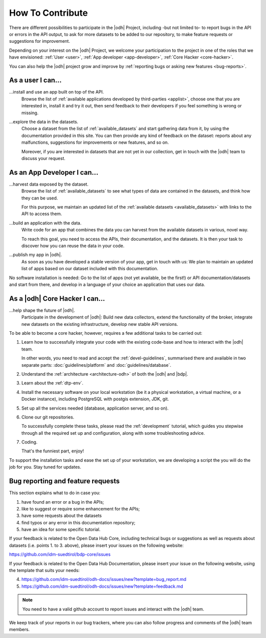 .. _how-to-contribute:

How To Contribute
=================

There are different possibilities to participate in the |odh| Project,
including -but not limited to- to report bugs in the API or errors in
the API output, to ask for more datasets to be added to our
repository, to make feature requests or suggestions for improvement.

Depending on your interest on the |odh| Project, we welcome your
participation to the project in one of the roles that we have
envisioned: :ref:`User <user>`, :ref:`App developer <app-developer>`,
:ref:`Core Hacker <core-hacker>`.

You can also help the |odh| project grow and improve by
:ref:`reporting bugs or asking new features <bug-reports>`.

.. _user:
	
As a user I can...
------------------

...install and use an app built on top of the API.
   Browse the list of :ref:`available applications developed by
   third-parties <applist>`, choose one that you are interested in,
   install it and try it out, then send feedback to their developers
   if you feel something is wrong or missing.

...explore the data in the datasets.
   Choose a dataset from the list of :ref:`available_datasets` and
   start gathering data from it, by using the documentation provided
   in this site. You can then provide any kind of feedback on the
   dataset: reports about any malfunctions, suggestions for
   improvements or new features, and so on.

   Moreover, if you are interested in datasets that are not yet in our
   collection, get in touch with the |odh| team to discuss your
   request.

.. _app-developer:

As an App Developer I can...
----------------------------

...harvest data exposed by the dataset.
   Browse the list of :ref:`available_datasets` to see what types of
   data are contained in the datasets, and think how they can be used.

   For this purpose, we maintain an updated list of the
   :ref:`available datasets <available_datasets>` with links to the
   API to access them.


...build an application with the data.
   Write code for an app that combines the data you can harvest from
   the available datasets in various, novel way.

   To reach this goal, you need to access the APIs, their
   documentation, and the datasets. It is then your task to discover
   how you can reuse the data in your code.

...publish my app in |odh|.
   As soon as you have developed a stable version of your app, get in
   touch with us: We plan to maintain an updated list of apps based on
   our dataset included with this documentation.


No software installation is needed: Go to the list of apps (not yet
available, be the first!) or API documentation/datasets and start from
there, and develop in a language of your choice an application that
uses our data.

.. _core-hacker:

As a |odh| Core Hacker I can...
-------------------------------

...help shape the future of |odh|\.
   Participate in the development of |odh|\ : Build new data
   collectors, extend the functionality of the broker, integrate new
   datasets on the existing infrastructure, develop new stable API
   versions.   

   
To be able to become a core hacker, however, requires a few additional
tasks to be carried out:


#. Learn how to successfully integrate your code with the existing
   code-base and how to interact with the |odh| team.

   In other words, you need to read and accept the
   :ref:`devel-guidelines`, summarised there and available in two
   separate parts: :doc:`guidelines/platform` and
   :doc:`guidelines/database`.

#. Understand the :ref:`architecture <architecture-odh>` of both the
   |odh| and |bdp|\.
#. Learn about the :ref:`dtp-env`.
#. Install the necessary software on your local workstation (be it a
   physical workstation, a virtual machine, or a Docker instance),
   including PostgreSQL with postgis extension, JDK, git.
#. Set up all the services needed (database, application server, and
   so on).
#. Clone our git repositories.
   
   To successfully complete these tasks, please read the
   :ref:`development` tutorial, which guides you stepwise through all
   the required set up and configuration, along with some
   troubleshooting advice.


#. Coding.

   That's the funniest part, enjoy!

To support the installation tasks and ease the set up of your
workstation, we are developing a script the you will do the job for
you. Stay tuned for updates.

.. _bug-reports:

Bug reporting and feature requests
----------------------------------

This section explains what to do in case you:

1. have found an error or a bug in the APIs;
2. like to suggest or require some enhancement for the APIs;
3. have some requests about the datasets
4. find typos or any error in this documentation repository;
5. have an idea for some specific tutorial.


If your feedback is related to the Open Data Hub Core, including
technical bugs or suggestions as well as requests about datasets
(i.e. points 1. to 3. above), please insert your issues on the
following website:

https://github.com/idm-suedtirol/bdp-core/issues

If your feedback is related to the Open Data Hub Documentation, please
insert your issue on the following website, using the template that
suits your needs:

4. https://github.com/idm-suedtirol/odh-docs/issues/new?template=bug_report.md
5. https://github.com/idm-suedtirol/odh-docs/issues/new?template=feedback.md

.. note:: You need to have a valid github account to report issues and
   interact with the |odh| team.
   
We keep track of your reports in our bug trackers, where you can also
follow progress and comments of the |odh| team members.


